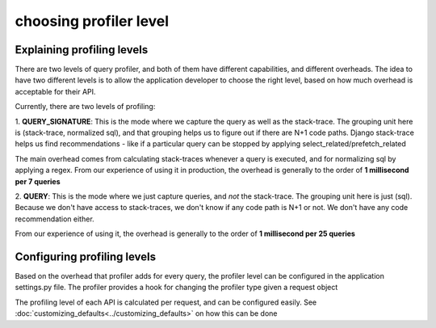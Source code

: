 choosing profiler level
=======================

Explaining profiling levels
^^^^^^^^^^^^^^^^^^^^^^^^^^^

There are two levels of query profiler, and both of them have different capabilities, and different overheads.  The
idea to have two different levels is to allow the application developer to choose the right level, based on how much
overhead is acceptable for their API.

Currently, there are two levels of profiling:

1. **QUERY_SIGNATURE**:  This is the mode where we capture the query as well as the stack-trace.   The grouping unit here is
(stack-trace, normalized sql), and that grouping helps us to figure out if there are N+1 code paths.  Django stack-trace
helps us find recommendations - like if a particular query can be stopped by applying select_related/prefetch_related

The main overhead comes from calculating stack-traces whenever a query is executed, and for normalizing sql by applying
a regex.  From our experience of using it in production, the overhead is generally to the order of
**1 millisecond per 7 queries**

2. **QUERY**: This is the mode where we just capture queries, and *not* the stack-trace.  The grouping unit here is just
(sql).  Because we don't have access to stack-traces, we don't know if any code path is N+1 or not.  We don't
have any code recommendation either.

From our experience of using it, the overhead is generally to the order of **1 millisecond per 25 queries**


Configuring profiling levels
^^^^^^^^^^^^^^^^^^^^^^^^^^^^

Based on the overhead that profiler adds for every query, the profiler level can be configured in the application
settings.py file.  The profiler provides a hook for changing the profiler type given a request object

The profiling level of each API is calculated per request, and can be configured easily.
See :doc:`customizing_defaults<../customizing_defaults>` on how this can be done

